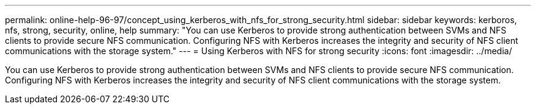 ---
permalink: online-help-96-97/concept_using_kerberos_with_nfs_for_strong_security.html
sidebar: sidebar
keywords: kerboros, nfs, strong, security, online, help
summary: "You can use Kerberos to provide strong authentication between SVMs and NFS clients to provide secure NFS communication. Configuring NFS with Kerberos increases the integrity and security of NFS client communications with the storage system."
---
= Using Kerberos with NFS for strong security
:icons: font
:imagesdir: ../media/

[.lead]
You can use Kerberos to provide strong authentication between SVMs and NFS clients to provide secure NFS communication. Configuring NFS with Kerberos increases the integrity and security of NFS client communications with the storage system.

